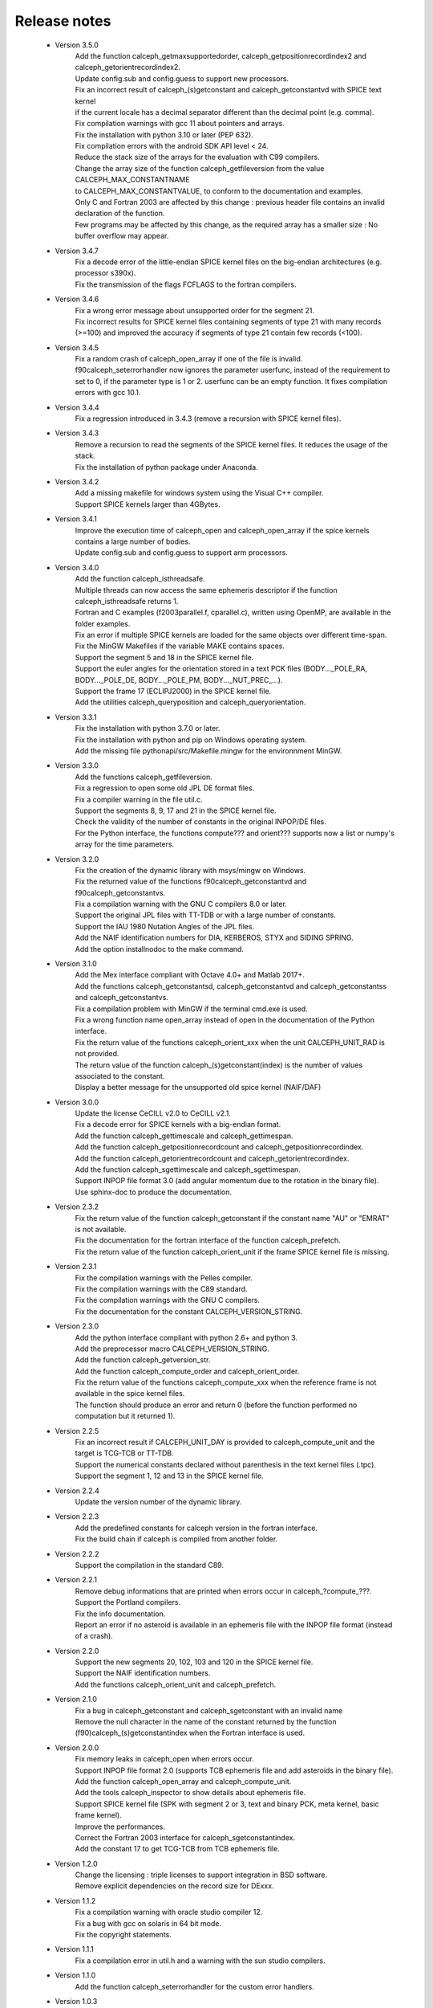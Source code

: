 Release notes
=============

 * Version 3.5.0
    | Add the function calceph_getmaxsupportedorder, calceph_getpositionrecordindex2 and calceph_getorientrecordindex2.
    | Update config.sub and config.guess to support new processors.
    | Fix an incorrect result of calceph_(s)getconstant and calceph_getconstantvd with SPICE text kernel 
    | if the current locale has a decimal separator different than the decimal point (e.g. comma).
    | Fix compilation warnings with gcc 11 about pointers and arrays.
    | Fix the installation with python 3.10 or later (PEP 632).
    | Fix compilation errors with the android SDK API level < 24.
    | Reduce the stack size of the arrays for the evaluation with C99 compilers.
    | Change the array size of the function calceph_getfileversion from the value CALCEPH_MAX_CONSTANTNAME
    | to CALCEPH_MAX_CONSTANTVALUE, to conform to the documentation and examples.
    | Only C and Fortran 2003 are affected by this change : previous header file contains an invalid declaration of the function.
    | Few programs may be affected by this change, as the required array has a smaller size : No buffer overflow may appear. 

 * Version 3.4.7
    | Fix a decode error of the little-endian SPICE kernel files on the big-endian architectures (e.g. processor s390x).
    | Fix the transmission of the flags FCFLAGS to the fortran compilers.

 * Version 3.4.6
    | Fix a wrong error message about unsupported order for the segment 21.
    | Fix incorrect results for SPICE kernel files containing segments of type 21 with many records (>=100) and improved the accuracy if segments of type 21 contain few records (<100).

 * Version 3.4.5
    | Fix a random crash of calceph_open_array if one of the file is invalid.
    | f90calceph_seterrorhandler now ignores the parameter userfunc, instead of the requirement to set to 0, if the parameter type is 1 or 2. userfunc can be an empty function. It fixes compilation errors with gcc 10.1.

 * Version 3.4.4
    | Fix a regression introduced in 3.4.3 (remove a recursion with SPICE kernel files).

 * Version 3.4.3
    | Remove a recursion to read the segments of the SPICE kernel files. It reduces the usage of the stack. 
    | Fix the installation of python package under Anaconda.

 * Version 3.4.2
    | Add a missing makefile for windows system using the Visual C++ compiler. 
    | Support SPICE kernels larger than 4GBytes. 

 * Version 3.4.1
    | Improve the execution time of calceph_open and calceph_open_array if the spice kernels contains a large number of bodies.
    | Update config.sub and config.guess to support arm processors.

 * Version 3.4.0
    | Add the function calceph_isthreadsafe.
    | Multiple threads can now access the same ephemeris descriptor if the function calceph_isthreadsafe returns 1. 
    | Fortran and C examples (f2003parallel.f, cparallel.c), written using OpenMP, are available in the folder examples.
    | Fix an error if multiple SPICE kernels are loaded for the same objects over different time-span.
    | Fix the MinGW Makefiles if the variable MAKE contains spaces.
    | Support the segment 5 and 18 in the SPICE kernel file.
    | Support the euler angles for the orientation stored in a text PCK files (BODY..._POLE_RA, BODY..._POLE_DE, BODY..._POLE_PM, BODY..._NUT_PREC_...).
    | Support the frame 17 (ECLIPJ2000) in the SPICE kernel file.
    | Add the utilities calceph_queryposition and calceph_queryorientation.

 * Version 3.3.1
    | Fix the installation with python 3.7.0 or later.
    | Fix the installation with python and pip on Windows operating system.
    | Add the missing file pythonapi/src/Makefile.mingw for the environnment MinGW.

 * Version 3.3.0 
    | Add the functions calceph_getfileversion.
    | Fix a regression to open some old JPL DE format files.
    | Fix a compiler warning in the file util.c.
    | Support the segments 8, 9, 17 and 21 in the SPICE kernel file.
    | Check the validity of the number of constants in the original INPOP/DE files.
    | For the Python interface, the functions compute??? and orient??? supports now a list or numpy's array for the time parameters.

 * Version 3.2.0 
    | Fix the creation of the dynamic library with msys/mingw on Windows.
    | Fix the returned value of the functions f90calceph_getconstantvd and f90calceph_getconstantvs.
    | Fix a compilation warning with the GNU C compilers 8.0 or later.
    | Support the original JPL files with TT-TDB or with a large number of constants.
    | Support the IAU 1980 Nutation Angles of the JPL files.
    | Add the NAIF identification numbers for DIA, KERBEROS, STYX and SIDING SPRING. 
    | Add the option installnodoc to the make command.

 * Version 3.1.0 
    | Add the Mex interface compliant with Octave 4.0+ and Matlab 2017+.
    | Add the functions calceph_getconstantsd, calceph_getconstantvd and calceph_getconstantss and calceph_getconstantvs.
    | Fix a compilation problem with MinGW if the terminal cmd.exe is used.
    | Fix a wrong function name open_array instead of open in the documentation of the Python interface.
    | Fix the return value of the functions calceph_orient_xxx when the unit CALCEPH_UNIT_RAD is not provided.
    | The return value of the function calceph_(s)getconstant(index) is the number of values associated to the constant.
    | Display a better message for the unsupported old spice kernel (NAIF/DAF)

 * Version 3.0.0 
    | Update the license CeCILL v2.0 to CeCILL v2.1.
    | Fix a decode error for SPICE kernels with a big-endian format.
    | Add the function calceph_gettimescale and calceph_gettimespan.
    | Add the function calceph_getpositionrecordcount and calceph_getpositionrecordindex.
    | Add the function calceph_getorientrecordcount and calceph_getorientrecordindex.
    | Add the function calceph_sgettimescale and calceph_sgettimespan.
    | Support INPOP file format 3.0 (add angular momentum due to the rotation in the binary file).
    | Use sphinx-doc to produce the documentation.

 * Version 2.3.2
    | Fix the return value of the function calceph_getconstant if the constant name "AU" or "EMRAT" is not available.
    | Fix the documentation for the fortran interface of the function calceph_prefetch.
    | Fix the return value of the function calceph_orient_unit if the frame SPICE kernel file is missing.

 * Version 2.3.1
    | Fix the compilation warnings with the Pelles compiler.
    | Fix the compilation warnings with the C89 standard.
    | Fix the compilation warnings with the GNU C compilers.
    | Fix the documentation for the constant CALCEPH_VERSION_STRING.

 * Version 2.3.0
    | Add the python interface compliant with python 2.6+ and python 3.
    | Add the preprocessor macro CALCEPH_VERSION_STRING.
    | Add the function calceph_getversion_str.
    | Add the function calceph_compute_order and calceph_orient_order.
    | Fix the return value of the functions calceph_compute_xxx when the reference frame is not available in the spice kernel files.
    | The function should produce an error  and return 0 (before the function performed no computation but it returned 1).

 * Version 2.2.5
    | Fix an incorrect result if CALCEPH_UNIT_DAY is provided to calceph_compute_unit and the target is TCG-TCB or TT-TDB.
    | Support the numerical constants declared without parenthesis in the text kernel files (.tpc).
    | Support the segment 1, 12 and 13 in the SPICE kernel file.

 * Version 2.2.4
    | Update the version number of the dynamic library.


 * Version 2.2.3
    | Add the predefined constants for calceph version in the fortran interface.
    | Fix the build chain if calceph is compiled from another folder.

 * Version 2.2.2
    | Support the compilation in the standard C89.


 * Version 2.2.1
    | Remove debug informations that are printed when errors occur in calceph\_?compute\_???.
    | Support the Portland compilers.
    | Fix the info documentation.
    | Report an error if no asteroid is available in an ephemeris file with the INPOP file format (instead of a crash).

 * Version 2.2.0
    | Support the new segments  20, 102, 103 and 120 in the SPICE kernel file.
    | Support the NAIF identification numbers.
    | Add the functions calceph_orient_unit and calceph_prefetch.

 * Version 2.1.0
    | Fix a bug in calceph_getconstant and calceph_sgetconstant with an invalid name
    | Remove the null character in the name of the constant returned by the function (f90)calceph_(s)getconstantindex when the Fortran interface is used.


 * Version 2.0.0
    | Fix memory leaks in calceph_open when errors occur.
    | Support INPOP file format 2.0 (supports TCB ephemeris file and add asteroids in the binary file).
    | Add the function calceph_open_array and calceph_compute_unit.
    | Add the tools calceph_inspector to show details about ephemeris file.
    | Support SPICE kernel file (SPK with segment 2 or 3, text and binary PCK, meta kernel, basic frame kernel).
    | Improve the performances.
    | Correct the Fortran 2003 interface for calceph_sgetconstantindex.
    | Add the constant 17 to get TCG-TCB from TCB ephemeris file.


 * Version 1.2.0
    |  Change the licensing : triple licenses to support integration in BSD software.
    |  Remove explicit dependencies on the record size for DExxx.


 * Version 1.1.2
    |  Fix a compilation warning with oracle studio compiler 12.
    |  Fix a bug with gcc on solaris in 64 bit mode.
    |  Fix the copyright statements.


 * Version 1.1.1
    |  Fix a compilation error in util.h  and a warning with the sun studio compilers.


 * Version 1.1.0
    |  Add the function calceph_seterrorhandler for the custom error handlers.


 * Version 1.0.3
    |  Support the JPL ephemeris file DE423.


 * Version 1.0.2
    | Fix memory leaks in the fortran-90 interface.

 * Version 1.0.1
    | Support the large ephemeris files (>2GB) on 32-bit operating systems.
    | Fix the documentation of the function f90calceph_sopen.
    | Fix an invalid open mode on Windows operating systems.
    | Report accurately the I/O errors.

 * Version 1.0.0
    | Initial release.


